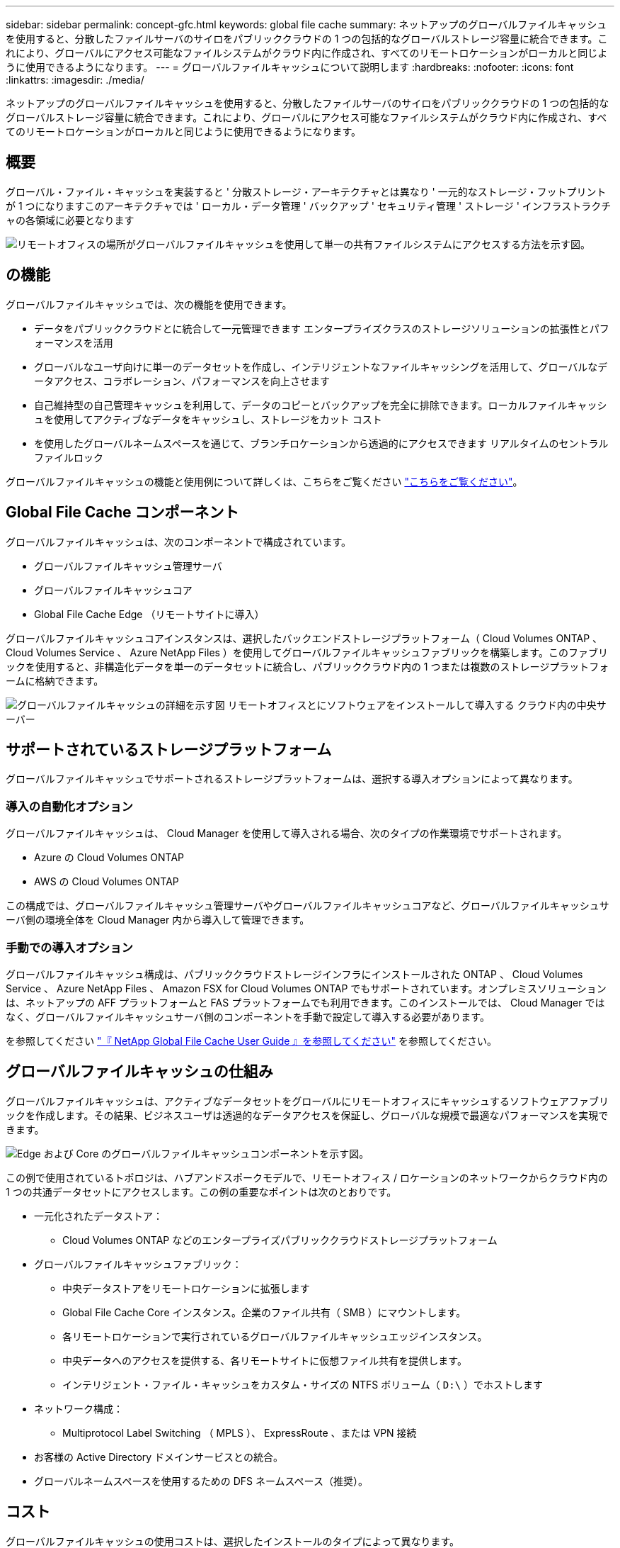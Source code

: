 ---
sidebar: sidebar 
permalink: concept-gfc.html 
keywords: global file cache 
summary: ネットアップのグローバルファイルキャッシュを使用すると、分散したファイルサーバのサイロをパブリッククラウドの 1 つの包括的なグローバルストレージ容量に統合できます。これにより、グローバルにアクセス可能なファイルシステムがクラウド内に作成され、すべてのリモートロケーションがローカルと同じように使用できるようになります。 
---
= グローバルファイルキャッシュについて説明します
:hardbreaks:
:nofooter: 
:icons: font
:linkattrs: 
:imagesdir: ./media/


[role="lead"]
ネットアップのグローバルファイルキャッシュを使用すると、分散したファイルサーバのサイロをパブリッククラウドの 1 つの包括的なグローバルストレージ容量に統合できます。これにより、グローバルにアクセス可能なファイルシステムがクラウド内に作成され、すべてのリモートロケーションがローカルと同じように使用できるようになります。



== 概要

グローバル・ファイル・キャッシュを実装すると ' 分散ストレージ・アーキテクチャとは異なり ' 一元的なストレージ・フットプリントが 1 つになりますこのアーキテクチャでは ' ローカル・データ管理 ' バックアップ ' セキュリティ管理 ' ストレージ ' インフラストラクチャの各領域に必要となります

image:diagram_gfc_image1.png["リモートオフィスの場所がグローバルファイルキャッシュを使用して単一の共有ファイルシステムにアクセスする方法を示す図。"]



== の機能

グローバルファイルキャッシュでは、次の機能を使用できます。

* データをパブリッククラウドとに統合して一元管理できます エンタープライズクラスのストレージソリューションの拡張性とパフォーマンスを活用
* グローバルなユーザ向けに単一のデータセットを作成し、インテリジェントなファイルキャッシングを活用して、グローバルなデータアクセス、コラボレーション、パフォーマンスを向上させます
* 自己維持型の自己管理キャッシュを利用して、データのコピーとバックアップを完全に排除できます。ローカルファイルキャッシュを使用してアクティブなデータをキャッシュし、ストレージをカット コスト
* を使用したグローバルネームスペースを通じて、ブランチロケーションから透過的にアクセスできます リアルタイムのセントラルファイルロック


グローバルファイルキャッシュの機能と使用例について詳しくは、こちらをご覧ください https://cloud.netapp.com/global-file-cache["こちらをご覧ください"^]。



== Global File Cache コンポーネント

グローバルファイルキャッシュは、次のコンポーネントで構成されています。

* グローバルファイルキャッシュ管理サーバ
* グローバルファイルキャッシュコア
* Global File Cache Edge （リモートサイトに導入）


グローバルファイルキャッシュコアインスタンスは、選択したバックエンドストレージプラットフォーム（ Cloud Volumes ONTAP 、 Cloud Volumes Service 、 Azure NetApp Files ）を使用してグローバルファイルキャッシュファブリックを構築します。このファブリックを使用すると、非構造化データを単一のデータセットに統合し、パブリッククラウド内の 1 つまたは複数のストレージプラットフォームに格納できます。

image:diagram_gfc_image2.png["グローバルファイルキャッシュの詳細を示す図 リモートオフィスとにソフトウェアをインストールして導入する クラウド内の中央サーバー"]



== サポートされているストレージプラットフォーム

グローバルファイルキャッシュでサポートされるストレージプラットフォームは、選択する導入オプションによって異なります。



=== 導入の自動化オプション

グローバルファイルキャッシュは、 Cloud Manager を使用して導入される場合、次のタイプの作業環境でサポートされます。

* Azure の Cloud Volumes ONTAP
* AWS の Cloud Volumes ONTAP


この構成では、グローバルファイルキャッシュ管理サーバやグローバルファイルキャッシュコアなど、グローバルファイルキャッシュサーバ側の環境全体を Cloud Manager 内から導入して管理できます。



=== 手動での導入オプション

グローバルファイルキャッシュ構成は、パブリッククラウドストレージインフラにインストールされた ONTAP 、 Cloud Volumes Service 、 Azure NetApp Files 、 Amazon FSX for Cloud Volumes ONTAP でもサポートされています。オンプレミスソリューションは、ネットアップの AFF プラットフォームと FAS プラットフォームでも利用できます。このインストールでは、 Cloud Manager ではなく、グローバルファイルキャッシュサーバ側のコンポーネントを手動で設定して導入する必要があります。

を参照してください https://repo.cloudsync.netapp.com/gfc/Netapp%20GFC%20User%20Guide%201.1.0.pdf["『 NetApp Global File Cache User Guide 』を参照してください"^] を参照してください。



== グローバルファイルキャッシュの仕組み

グローバルファイルキャッシュは、アクティブなデータセットをグローバルにリモートオフィスにキャッシュするソフトウェアファブリックを作成します。その結果、ビジネスユーザは透過的なデータアクセスを保証し、グローバルな規模で最適なパフォーマンスを実現できます。

image:diagram_gfc_image3.png["Edge および Core のグローバルファイルキャッシュコンポーネントを示す図。"]

この例で使用されているトポロジは、ハブアンドスポークモデルで、リモートオフィス / ロケーションのネットワークからクラウド内の 1 つの共通データセットにアクセスします。この例の重要なポイントは次のとおりです。

* 一元化されたデータストア：
+
** Cloud Volumes ONTAP などのエンタープライズパブリッククラウドストレージプラットフォーム


* グローバルファイルキャッシュファブリック：
+
** 中央データストアをリモートロケーションに拡張します
** Global File Cache Core インスタンス。企業のファイル共有（ SMB ）にマウントします。
** 各リモートロケーションで実行されているグローバルファイルキャッシュエッジインスタンス。
** 中央データへのアクセスを提供する、各リモートサイトに仮想ファイル共有を提供します。
** インテリジェント・ファイル・キャッシュをカスタム・サイズの NTFS ボリューム（ `D:\` ）でホストします


* ネットワーク構成：
+
** Multiprotocol Label Switching （ MPLS ）、 ExpressRoute 、または VPN 接続


* お客様の Active Directory ドメインサービスとの統合。
* グローバルネームスペースを使用するための DFS ネームスペース（推奨）。




== コスト

グローバルファイルキャッシュの使用コストは、選択したインストールのタイプによって異なります。

* すべてのインストール環境で、クラウド（ Cloud Volumes ONTAP 、 Cloud Volumes Service 、または Azure NetApp Files ）に 1 つ以上のボリュームを導入する必要があります。その結果、選択したクラウドプロバイダから料金が発生します。
* すべてのインストールで、クラウドに 2 つ以上の仮想マシン（ VM ）を導入する必要もあります。その結果、選択したクラウドプロバイダから料金が発生します。
+
** グローバルファイルキャッシュ管理サーバ：
+
Azure では、これは、 27GB のプレミアム SSD を搭載した D2S_V3 または同等の（ vCPU 2 基 / 8GB の RAM ） VM 上で実行されます

+
AWS では、 127GB の汎用 SSD を搭載した m4.large インスタンスまたは同等のインスタンス（ 2 vCPU / 8GB RAM ）で実行されます

** グローバルファイルキャッシュコア：
+
Azure では、 D4s_V3 または 127GB の Premium SSD を搭載した同等の（ vCPU 4 基 / 16GB RAM ） VM で実行されます

+
AWS では、 127GB の汎用 SSD を搭載した m4.xlarge インスタンスまたは同等のインスタンス（ 4 vCPU / 16GB RAM ）で実行されます



* Cloud Volumes ONTAP を使用して Azure または AWS （サポート対象の構成を Cloud Manager を通じて完全に導入）にインストールした場合、年間 3 、 000 ドル（ Global File Cache Edge インスタンスあたり）がサイトあたりで発生します。
* 手動導入オプションを使用してインストールした場合、価格は異なります。コストの概要を確認するには、を参照してください https://cloud.netapp.com/global-file-cache/roi["節約の可能性を計算します"^] または、グローバルファイルキャッシュソリューションエンジニアに相談して、エンタープライズ環境に最適なオプションについて相談してください。




== ライセンス

グローバルファイルキャッシュには、ソフトウェアベースのライセンス管理サーバ（ LMS ）が含まれています。これにより、ライセンス管理を統合し、自動化されたメカニズムを使用してすべてのコアインスタンスとエッジインスタンスにライセンスを導入できます。

データセンターまたはクラウドに最初のコアインスタンスを導入するときに、そのインスタンスを組織の LMS として指定することができます。この LMS インスタンスは一度設定され、 HTTPS 経由でサブスクリプションサービスに接続し、サブスクリプションの有効化時にサポート / 運用部門から提供されたカスタマー ID を使用してサブスクリプションを検証します。この指定を行ったら、お客様 ID と LMS インスタンスの IP アドレスを入力して、 Edge インスタンスを LMS に関連付けます。

追加の Edge ライセンスを購入するか、サブスクリプションを更新すると、サポート / 運用部門は、サイト数やサブスクリプションの終了日など、ライセンスの詳細を更新します。LMS がサブスクリプションサービスを照会すると、ライセンスの詳細が LMS インスタンスで自動的に更新され、 GFC Core インスタンスおよび Edge インスタンスに適用されます。

を参照してください https://repo.cloudsync.netapp.com/gfc/Netapp%20GFC%20User%20Guide%201.1.0.pdf["『 NetApp Global File Cache User Guide 』を参照してください"^] ライセンスの詳細については、を参照してください。



== 制限

* Cloud Manager でサポートされているバージョンのグローバルファイルキャッシュでは、中央ストレージとして使用されるバックエンドストレージプラットフォームが、 Azure または AWS に Cloud Volumes ONTAP のシングルノードまたは HA ペアを導入している作業環境である必要があります。
+
他のストレージプラットフォームやクラウドプロバイダは、現時点では Cloud Manager を使用してサポートされていませんが、従来の導入手順を使用して導入することもできます。

+
その他の構成、たとえば、 Cloud Volumes Service または Cloud Volumes ONTAP を使用する Microsoft Azure 、 Google Cloud 、 AWS 上のグローバルファイルキャッシュは、従来の手順を使用して引き続きサポートされます。を参照してください link:https://cloud.netapp.com/global-file-cache/onboarding["グローバルファイルキャッシュの概要とオンボーディング"^] を参照してください。



